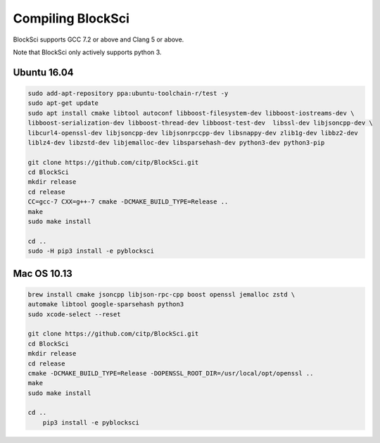 Compiling BlockSci
=======================

BlockSci supports GCC 7.2 or above and Clang 5 or above.

Note that BlockSci only actively supports python 3.

Ubuntu 16.04
--------------

..  code-block:: bash

	sudo add-apt-repository ppa:ubuntu-toolchain-r/test -y
	sudo apt-get update
	sudo apt install cmake libtool autoconf libboost-filesystem-dev libboost-iostreams-dev \
	libboost-serialization-dev libboost-thread-dev libboost-test-dev  libssl-dev libjsoncpp-dev \
	libcurl4-openssl-dev libjsoncpp-dev libjsonrpccpp-dev libsnappy-dev zlib1g-dev libbz2-dev 
	liblz4-dev libzstd-dev libjemalloc-dev libsparsehash-dev python3-dev python3-pip

	git clone https://github.com/citp/BlockSci.git
	cd BlockSci
	mkdir release
	cd release
	CC=gcc-7 CXX=g++-7 cmake -DCMAKE_BUILD_TYPE=Release ..
	make
	sudo make install

	cd ..
	sudo -H pip3 install -e pyblocksci
	

Mac OS 10.13
--------------
..  code-block:: bash

    brew install cmake jsoncpp libjson-rpc-cpp boost openssl jemalloc zstd \
    automake libtool google-sparsehash python3
    sudo xcode-select --reset

    git clone https://github.com/citp/BlockSci.git
    cd BlockSci
    mkdir release
    cd release
    cmake -DCMAKE_BUILD_TYPE=Release -DOPENSSL_ROOT_DIR=/usr/local/opt/openssl ..
    make
    sudo make install

    cd ..
	pip3 install -e pyblocksci